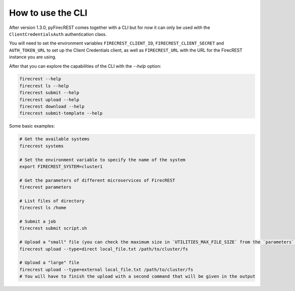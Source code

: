 How to use the CLI
==================

After version 1.3.0, pyFirecREST comes together with a CLI but for now it can only be used with the ``ClientCredentialsAuth`` authentication class.

You will need to set the environment variables ``FIRECREST_CLIENT_ID``, ``FIRECREST_CLIENT_SECRET`` and ``AUTH_TOKEN_URL`` to set up the Client Credentials client, as well as ``FIRECREST_URL`` with the URL for the FirecREST instance you are using.

After that you can explore the capabilities of the CLI with the `--help` option:

.. code-block:: bash

    firecrest --help
    firecrest ls --help
    firecrest submit --help
    firecrest upload --help
    firecrest download --help
    firecrest submit-template --help

Some basic examples:

.. code-block:: bash

    # Get the available systems
    firecrest systems

    # Set the environment variable to specify the name of the system
    export FIRECREST_SYSTEM=cluster1

    # Get the parameters of different microservices of FirecREST
    firecrest parameters

    # List files of directory
    firecrest ls /home

    # Submit a job
    firecrest submit script.sh

    # Upload a "small" file (you can check the maximum size in `UTILITIES_MAX_FILE_SIZE` from the `parameters` command)
    firecrest upload --type=direct local_file.txt /path/to/cluster/fs

    # Upload a "large" file
    firecrest upload --type=external local_file.txt /path/to/cluster/fs
    # You will have to finish the upload with a second command that will be given in the output
